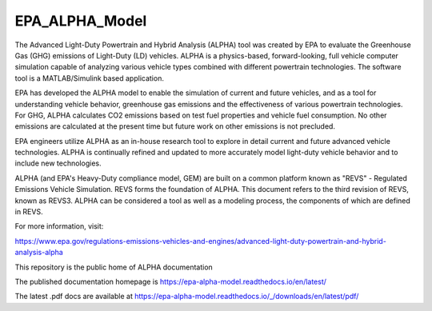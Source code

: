 EPA_ALPHA_Model
===============

The Advanced Light-Duty Powertrain and Hybrid Analysis (ALPHA) tool was created by EPA to evaluate the Greenhouse Gas (GHG) emissions of Light-Duty (LD) vehicles. ALPHA is a physics-based, forward-looking, full vehicle computer simulation capable of analyzing various vehicle types combined with different powertrain technologies. The software tool is a MATLAB/Simulink based application.

EPA has developed the ALPHA model to enable the simulation of current and future vehicles, and as a tool for understanding vehicle behavior, greenhouse gas emissions and the effectiveness of various powertrain technologies. For GHG, ALPHA calculates CO2 emissions based on test fuel properties and vehicle fuel consumption. No other emissions are calculated at the present time but future work on other emissions is not precluded.

EPA engineers utilize ALPHA as an in-house research tool to explore in detail current and future advanced vehicle technologies. ALPHA is continually refined and updated to more accurately model light-duty vehicle behavior and to include new technologies.

ALPHA (and EPA's Heavy-Duty compliance model, GEM) are built on a common platform known as "REVS" - Regulated Emissions Vehicle Simulation. REVS forms the foundation of ALPHA. This document refers to the third revision of REVS, known as REVS3. ALPHA can be considered a tool as well as a modeling process, the components of which are defined in REVS.

For more information, visit:

https://www.epa.gov/regulations-emissions-vehicles-and-engines/advanced-light-duty-powertrain-and-hybrid-analysis-alpha

This repository is the public home of ALPHA documentation

The published documentation homepage is https://epa-alpha-model.readthedocs.io/en/latest/

The latest .pdf docs are available at https://epa-alpha-model.readthedocs.io/_/downloads/en/latest/pdf/
